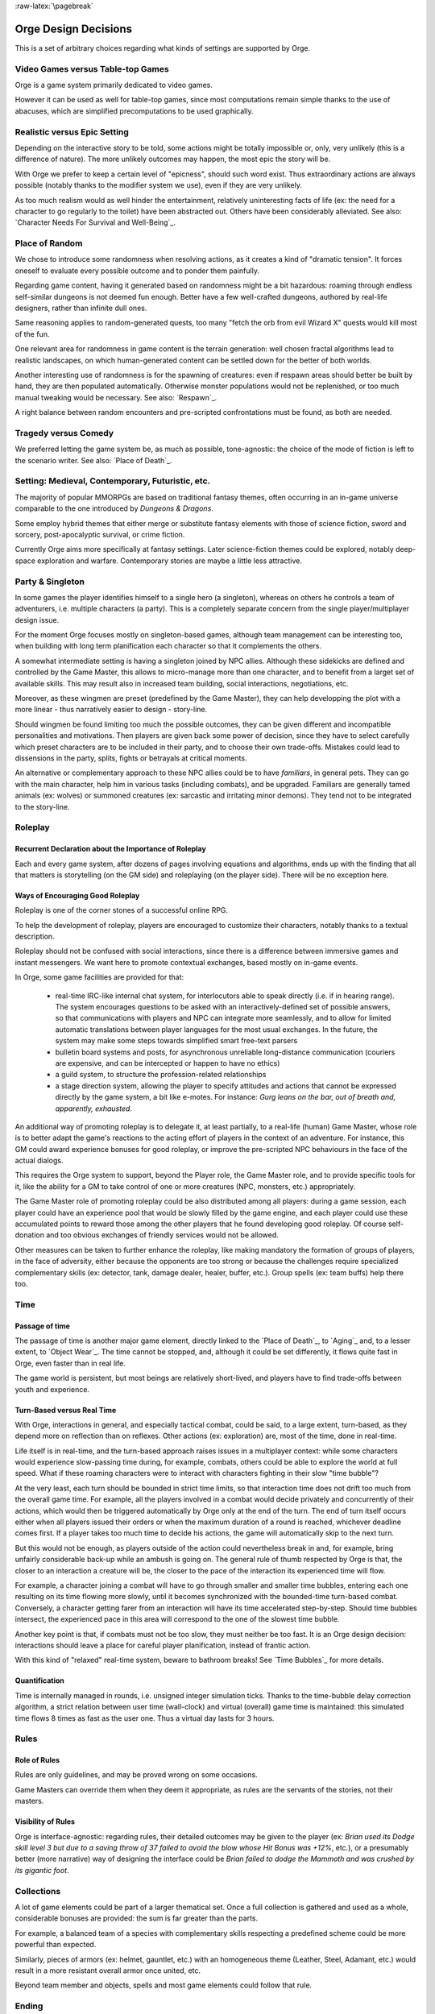 
:raw-latex:`\pagebreak`



Orge Design Decisions
=====================


This is a set of arbitrary choices regarding what kinds of settings are supported by Orge. 


Video Games versus Table-top Games
----------------------------------

Orge is a game system primarily dedicated to video games. 

However it can be used as well for table-top games, since most computations remain simple thanks to the use of abacuses, which are simplified precomputations to be used graphically.



Realistic versus Epic Setting
-----------------------------

Depending on the interactive story to be told, some actions might be totally impossible or, only, very unlikely (this is a difference of nature). The more unlikely outcomes may happen, the most epic the story will be.

With Orge we prefer to keep a certain level of "epicness", should such word exist. Thus extraordinary actions are always possible (notably thanks to the modifier system we use), even if they are very unlikely.

As too much realism would as well hinder the entertainment, relatively uninteresting facts of life (ex: the need for a character to go regularly to the toilet) have been abstracted out. Others have been considerably alleviated. See also: `Character Needs For Survival and Well-Being`_.



Place of Random
---------------

We chose to introduce some randomness when resolving actions, as it creates a kind of "dramatic tension". It forces oneself to evaluate every possible outcome and to ponder them painfully.

Regarding game content, having it generated based on randomness might be a bit hazardous: roaming through endless self-similar dungeons is not deemed fun enough. Better have a few well-crafted dungeons, authored by real-life designers, rather than infinite dull ones.

Same reasoning applies to random-generated quests, too many "fetch the orb from evil Wizard X" quests would kill most of the fun. 

One relevant area for randomness in game content is the terrain generation: well chosen fractal algorithms lead to realistic landscapes, on which human-generated content can be settled down for the better of both worlds.

Another interesting use of randomness is for the spawning of creatures: even if respawn areas should better be built by hand, they are then populated automatically. Otherwise monster populations would not be replenished, or too much manual tweaking would be necessary. See also: `Respawn`_.

A right balance between random encounters and pre-scripted confrontations must be found, as both are needed.



Tragedy versus Comedy
---------------------

We preferred letting the game system be, as much as possible, tone-agnostic: the choice of the mode of fiction is left to the scenario writer. See also: `Place of Death`_.
 


Setting: Medieval, Contemporary, Futuristic, etc.
-------------------------------------------------

The majority of popular MMORPGs are based on traditional fantasy themes, often occurring in an in-game universe comparable to the one introduced by *Dungeons & Dragons*.

Some employ hybrid themes that either merge or substitute fantasy elements with those of science fiction, sword and sorcery, post-apocalyptic survival, or crime fiction.

Currently Orge aims more specifically at fantasy settings. Later science-fiction themes could be explored, notably deep-space exploration and warfare. Contemporary stories are maybe a little less attractive.



Party & Singleton
-----------------

In some games the player identifies himself to a single hero (a singleton), whereas on others he controls a team of adventurers, i.e. multiple characters (a party). This is a completely separate concern from the single player/multiplayer design issue.

For the moment Orge focuses mostly on singleton-based games, although team management can be interesting too, when building with long term planification each character so that it complements the others.

A somewhat intermediate setting is having a singleton joined by NPC allies. Although these sidekicks are defined and controlled by the Game Master, this allows to micro-manage more than one character, and to benefit from a larget set of available skills. This may result also in increased team building, social interactions, negotiations, etc.

Moreover, as these wingmen are preset (predefined by the Game Master), they can help developping the plot with a more linear - thus narratively easier to design - story-line.

Should wingmen be found limiting too much the possible outcomes, they can be given different and incompatible personalities and motivations. Then players are given back some power of decision, since they have to select carefully which preset characters are to be included in their party, and to choose their own trade-offs. Mistakes could lead to dissensions in the party, splits, fights or betrayals at critical moments.

An alternative or complementary approach to these NPC allies could be to have *familiars*, in general pets. They can go with the main character, help him in various tasks (including combats), and be upgraded. Familiars are generally tamed animals (ex: wolves) or summoned creatures (ex: sarcastic and irritating minor demons). They tend not to be integrated to the story-line.



Roleplay
--------


Recurrent Declaration about the Importance of Roleplay
......................................................

Each and every game system, after dozens of pages involving equations and algorithms, ends up with the finding that all that matters is storytelling (on the GM side) and roleplaying (on the player side). There will be no exception here.


Ways of Encouraging Good Roleplay
.................................


Roleplay is one of the corner stones of a successful online RPG. 

To help the development of roleplay, players are encouraged to customize their characters, notably thanks to a textual description.

Roleplay should not be confused with social interactions, since there is a difference between immersive games and instant messengers. We want here to promote contextual exchanges, based mostly on in-game events.

In Orge, some game facilities are provided for that:

  - real-time IRC-like internal chat system, for interlocutors able to speak directly (i.e. if in hearing range). The system encourages questions to be asked with an interactively-defined set of possible answers, so that communications with players and NPC can integrate more seamlessly, and to allow for limited automatic translations between player languages for the most usual exchanges. In the future, the system may make some steps towards simplified smart free-text parsers
  
  - bulletin board systems and posts, for asynchronous unreliable long-distance communication (couriers are expensive, and can be intercepted or happen to have no ethics)

  - a guild system, to structure the profession-related relationships
 
  - a stage direction system, allowing the player to specify attitudes and actions that cannot be expressed directly by the game system, a bit like e-motes. For instance: *Gurg leans on the bar, out of breath and, apparently, exhausted*.
  
An additional way of promoting roleplay is to delegate it, at least partially, to a real-life (human) Game Master, whose role is to better adapt the game's reactions to the acting effort of players in the context of an adventure. For instance, this GM could award experience bonuses for good roleplay, or improve the pre-scripted NPC behaviours in the face of the actual dialogs. 

This requires the Orge system to support, beyond the Player role, the Game Master role, and to provide specific tools for it, like the ability for a GM to take control of one or more creatures (NPC, monsters, etc.) appropriately. 

The Game Master role of promoting roleplay could be also distributed among all players: during a game session, each player could have an experience pool that would be slowly filled by the game engine, and each player could use these accumulated points to reward those among the other players that he found developing good roleplay. Of course self-donation and too obvious exchanges of friendly services would not be allowed.

Other measures can be taken to further enhance the roleplay, like making mandatory the formation of groups of players, in the face of adversity, either because the opponents are too strong or because the challenges require specialized complementary skills (ex: detector, tank, damage dealer, healer, buffer, etc.). Group spells (ex: team buffs) help there too.
  



Time
----


Passage of time
...............


The passage of time is another major game element, directly linked to the `Place of Death`_, to `Aging`_ and, to a lesser extent, to `Object Wear`_. The time cannot be stopped, and, although it could be set differently, it flows quite fast in Orge, even faster than in real life.

The game world is persistent, but most beings are relatively short-lived, and players have to find trade-offs between youth and experience.


Turn-Based versus Real Time
...........................


With Orge, interactions in general, and especially tactical combat, could be said, to a large extent, turn-based, as they depend more on reflection than on reflexes. Other actions (ex: exploration) are, most of the time, done in real-time.

Life itself is in real-time, and the turn-based approach raises issues in a multiplayer context: while some characters would experience slow-passing time during, for example, combats, others could be able to explore the world at full speed. What if these roaming characters were to interact with characters fighting in their slow "time bubble"?

At the very least, each turn should be bounded in strict time limits, so that interaction time does not drift too much from the overall game time. For example, all the players involved in a combat would decide privately and concurrently of their actions, which would then be triggered automatically by Orge only at the end of the turn. The end of turn itself occurs either when all players issued their orders or when the maximum duration of a round is reached, whichever deadline comes first. If a player takes too much time to decide his actions, the game will automatically skip to the next turn.

But this would not be enough, as players outside of the action could nevertheless break in and, for example, bring unfairly considerable back-up while an ambush is going on. The general rule of thumb respected by Orge is that, the closer to an interaction a creature will be, the closer to the pace of the interaction its experienced time will flow.

For example, a character joining a combat will have to go through smaller and smaller time bubbles, entering each one resulting on its time flowing more slowly, until it becomes synchronized with the bounded-time turn-based combat. Conversely, a character getting farer from an interaction will have its time accelerated step-by-step. Should time bubbles intersect, the experienced pace in this area will correspond to the one of the slowest time bubble. 

Another key point is that, if combats must not be too slow, they must neither be too fast. It is an Orge design decision: interactions should leave a place for careful player planification, instead of frantic action.

With this kind of "relaxed" real-time system, beware to bathroom breaks! See `Time Bubbles`_ for more details.


Quantification
...............

Time is internally managed in rounds, i.e. unsigned integer simulation ticks. Thanks to the time-bubble delay correction algorithm, a strict relation between user time (wall-clock) and virtual (overall) game time is maintained: this simulated time flows 8 times as fast as the user one. Thus a virtual day lasts for 3 hours.



Rules
-----

Role of Rules
.............


Rules are only guidelines, and may be proved wrong on some occasions.

Game Masters can override them when they deem it appropriate, as rules are the servants of the stories, not their masters.


Visibility of Rules
...................

Orge is interface-agnostic: regarding rules, their detailed outcomes may be given to the player (ex: *Brian used its Dodge skill level 3 but due to a saving throw of 37 failed to avoid the blow whose Hit Bonus was +12%*, etc.), or a presumably better (more narrative) way of designing the interface could be *Brian failed to dodge the Mammoth and was crushed by its gigantic foot*.


Collections
-----------

A lot of game elements could be part of a larger thematical set. Once a full collection is gathered and used as a whole, considerable bonuses are provided: the sum is far greater than the parts.

For example, a balanced team of a species with complementary skills respecting a predefined scheme could be more powerful than expected.

Similarly, pieces of armors (ex: helmet, gauntlet, etc.) with an homogeneous theme (Leather, Steel, Adamant, etc.) would result in a more resistant overall armor once united, etc.

Beyond team member and objects, spells and most game elements could follow that rule.



Ending
------

Single player and multiplayer non-persistent games should have at least one successful ending, and more probably numerous ones, with various levels of success and failure, some depending on the goals which were elected by the player during game.

Multiplayer games in a persistent world should have a far increased lifespan, less related to specific stories reaching completion. However all simulated worlds, including MMORPG, will have an actual termination in real life, and it should be preferably brought by a scenarized in-game final fireworks for a memorable ending.

Unethical endings may or may not be discouraged by the game system.

